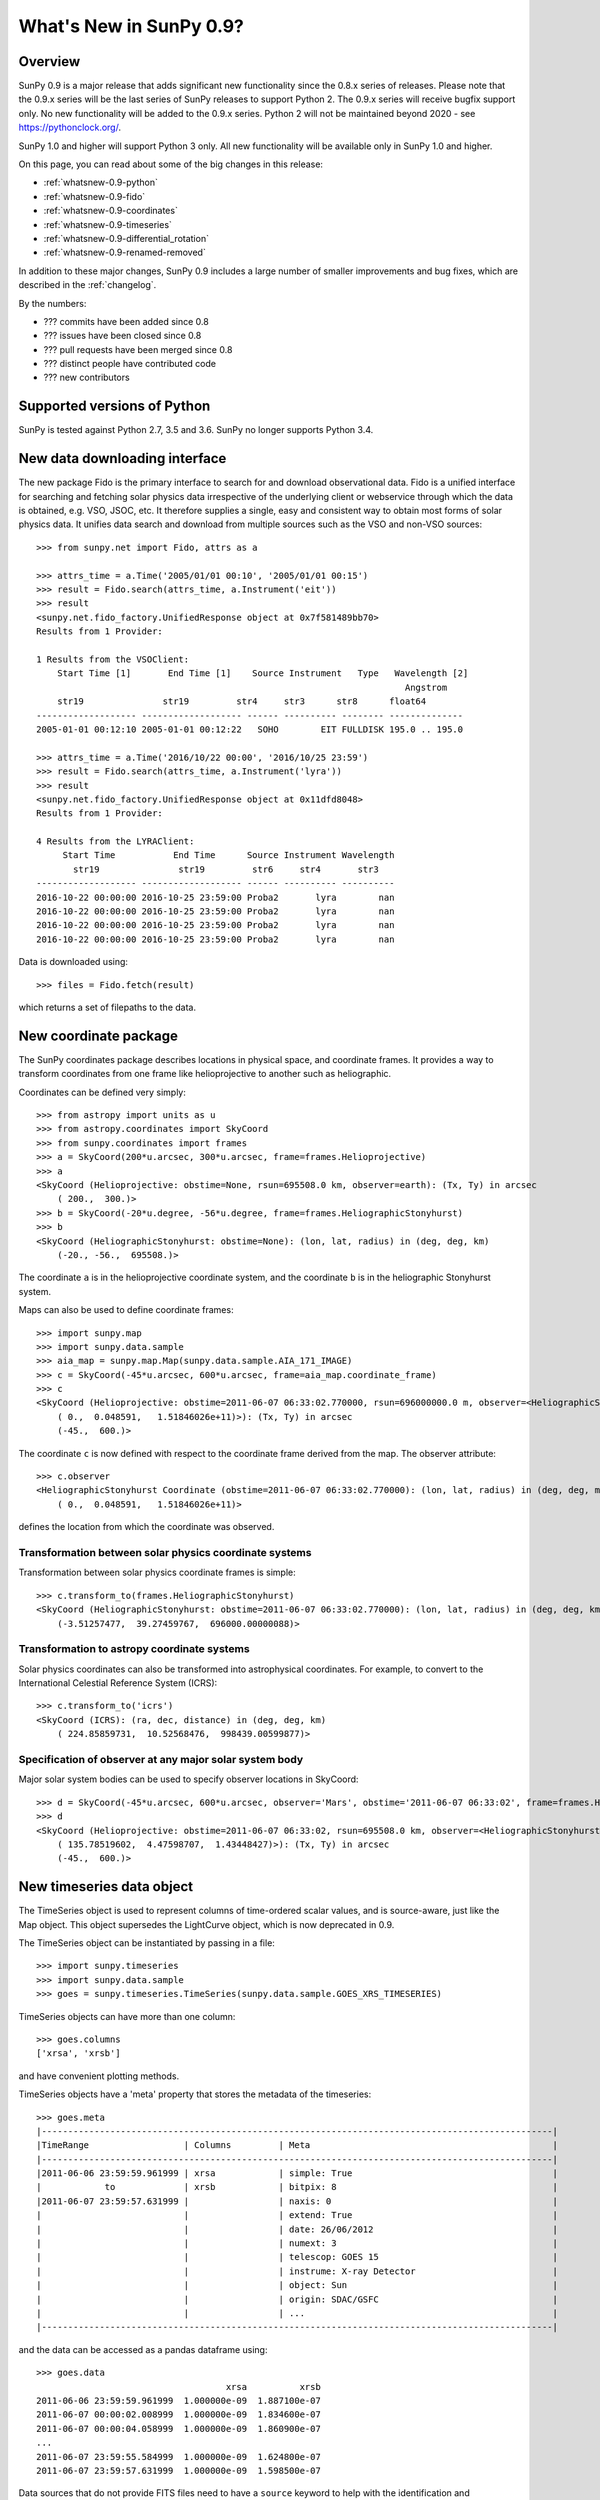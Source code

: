 .. doctest-skip-all

.. _whatsnew-0.9:

**************************
What's New in SunPy 0.9?
**************************

Overview
========

SunPy 0.9 is a major release that adds significant new functionality
since the 0.8.x series of releases.  Please note that the 0.9.x series
will be the last series of SunPy releases to support Python 2.  The
0.9.x series will receive bugfix support only.  No new functionality
will be added to the 0.9.x series.  Python 2 will not be maintained
beyond 2020 - see https://pythonclock.org/.

SunPy 1.0 and higher will support Python 3 only.  All new
functionality will be available only in SunPy 1.0 and higher.

On this page, you can read about some of the big changes in this release:

* :ref:`whatsnew-0.9-python`
* :ref:`whatsnew-0.9-fido`
* :ref:`whatsnew-0.9-coordinates`
* :ref:`whatsnew-0.9-timeseries`
* :ref:`whatsnew-0.9-differential_rotation`
* :ref:`whatsnew-0.9-renamed-removed`

In addition to these major changes, SunPy 0.9 includes a large number of
smaller improvements and bug fixes, which are described in the :ref:`changelog`.

By the numbers:

* ??? commits have been added since 0.8
* ??? issues have been closed since 0.8
* ??? pull requests have been merged since 0.8
* ??? distinct people have contributed code
* ??? new contributors

.. _whatsnew-0.9-python:

Supported versions of Python
============================

SunPy is tested against Python 2.7, 3.5 and 3.6.  SunPy no longer supports Python 3.4.


.. _whatsnew-0.9-fido:

New data downloading interface
==============================

The new package Fido is the primary interface to search for and download
observational data. Fido is a unified interface for searching and fetching solar
physics data irrespective of the underlying client or webservice through which
the data is obtained, e.g. VSO, JSOC, etc. It therefore supplies a single, easy
and consistent way to obtain most forms of solar physics data. It unifies data
search and download from multiple sources such as the VSO and non-VSO sources::

    >>> from sunpy.net import Fido, attrs as a

    >>> attrs_time = a.Time('2005/01/01 00:10', '2005/01/01 00:15')
    >>> result = Fido.search(attrs_time, a.Instrument('eit'))
    >>> result
    <sunpy.net.fido_factory.UnifiedResponse object at 0x7f581489bb70>
    Results from 1 Provider:

    1 Results from the VSOClient:
        Start Time [1]       End Time [1]    Source Instrument   Type   Wavelength [2]
                                                                          Angstrom
        str19               str19         str4     str3      str8      float64
    ------------------- ------------------- ------ ---------- -------- --------------
    2005-01-01 00:12:10 2005-01-01 00:12:22   SOHO        EIT FULLDISK 195.0 .. 195.0

    >>> attrs_time = a.Time('2016/10/22 00:00', '2016/10/25 23:59')
    >>> result = Fido.search(attrs_time, a.Instrument('lyra'))
    >>> result
    <sunpy.net.fido_factory.UnifiedResponse object at 0x11dfd8048>
    Results from 1 Provider:

    4 Results from the LYRAClient:
         Start Time           End Time      Source Instrument Wavelength
           str19               str19         str6     str4       str3
    ------------------- ------------------- ------ ---------- ----------
    2016-10-22 00:00:00 2016-10-25 23:59:00 Proba2       lyra        nan
    2016-10-22 00:00:00 2016-10-25 23:59:00 Proba2       lyra        nan
    2016-10-22 00:00:00 2016-10-25 23:59:00 Proba2       lyra        nan
    2016-10-22 00:00:00 2016-10-25 23:59:00 Proba2       lyra        nan

Data is downloaded using::

    >>> files = Fido.fetch(result)

which returns a set of filepaths to the data.

.. _whatsnew-0.9-coordinates:

New coordinate package
======================

The SunPy coordinates package describes locations in physical space, and
coordinate frames. It provides a way to transform coordinates from one frame
like helioprojective to another such as heliographic.

Coordinates can be defined very simply::

    >>> from astropy import units as u
    >>> from astropy.coordinates import SkyCoord
    >>> from sunpy.coordinates import frames
    >>> a = SkyCoord(200*u.arcsec, 300*u.arcsec, frame=frames.Helioprojective)
    >>> a
    <SkyCoord (Helioprojective: obstime=None, rsun=695508.0 km, observer=earth): (Tx, Ty) in arcsec
        ( 200.,  300.)>
    >>> b = SkyCoord(-20*u.degree, -56*u.degree, frame=frames.HeliographicStonyhurst)
    >>> b
    <SkyCoord (HeliographicStonyhurst: obstime=None): (lon, lat, radius) in (deg, deg, km)
        (-20., -56.,  695508.)>


The coordinate ``a`` is in the helioprojective coordinate system, and the
coordinate ``b`` is in the heliographic Stonyhurst system.

Maps can also be used to define coordinate frames::

    >>> import sunpy.map
    >>> import sunpy.data.sample
    >>> aia_map = sunpy.map.Map(sunpy.data.sample.AIA_171_IMAGE)
    >>> c = SkyCoord(-45*u.arcsec, 600*u.arcsec, frame=aia_map.coordinate_frame)
    >>> c
    <SkyCoord (Helioprojective: obstime=2011-06-07 06:33:02.770000, rsun=696000000.0 m, observer=<HeliographicStonyhurst Coordinate (obstime=2011-06-07 06:33:02.770000): (lon, lat, radius) in (deg, deg, m)
        ( 0.,  0.048591,   1.51846026e+11)>): (Tx, Ty) in arcsec
        (-45.,  600.)>

The coordinate ``c`` is now defined with respect to the coordinate frame derived
from the map. The observer attribute::

    >>> c.observer
    <HeliographicStonyhurst Coordinate (obstime=2011-06-07 06:33:02.770000): (lon, lat, radius) in (deg, deg, m)
        ( 0.,  0.048591,   1.51846026e+11)>

defines the location from which the coordinate was observed.


Transformation between solar physics coordinate systems
-------------------------------------------------------

Transformation between solar physics coordinate frames is simple::

    >>> c.transform_to(frames.HeliographicStonyhurst)
    <SkyCoord (HeliographicStonyhurst: obstime=2011-06-07 06:33:02.770000): (lon, lat, radius) in (deg, deg, km)
        (-3.51257477,  39.27459767,  696000.00000088)>

Transformation to astropy coordinate systems
--------------------------------------------

Solar physics coordinates can also be transformed into astrophysical coordinates.
For example, to convert to the International Celestial Reference System (ICRS)::

    >>> c.transform_to('icrs')
    <SkyCoord (ICRS): (ra, dec, distance) in (deg, deg, km)
        ( 224.85859731,  10.52568476,  998439.00599877)>

Specification of observer at any major solar system body
--------------------------------------------------------

Major solar system bodies can be used to specify observer locations in SkyCoord::

    >>> d = SkyCoord(-45*u.arcsec, 600*u.arcsec, observer='Mars', obstime='2011-06-07 06:33:02', frame=frames.Helioprojective)
    >>> d
    <SkyCoord (Helioprojective: obstime=2011-06-07 06:33:02, rsun=695508.0 km, observer=<HeliographicStonyhurst Coordinate (obstime=2011-06-07 06:33:02): (lon, lat, radius) in (deg, deg, AU)
        ( 135.78519602,  4.47598707,  1.43448427)>): (Tx, Ty) in arcsec
        (-45.,  600.)>


.. _whatsnew-0.9-timeseries:

New timeseries data object
==========================

The TimeSeries object is used to represent columns of time-ordered scalar values,
and is source-aware, just like the Map object.  This object supersedes the LightCurve object,
which is now deprecated in 0.9.

The TimeSeries object can be instantiated by passing in a file::

    >>> import sunpy.timeseries
    >>> import sunpy.data.sample
    >>> goes = sunpy.timeseries.TimeSeries(sunpy.data.sample.GOES_XRS_TIMESERIES)

TimeSeries objects can have more than one column::

    >>> goes.columns
    ['xrsa', 'xrsb']

and have convenient plotting methods.

.. plot::
    :include-source:

    import sunpy.timeseries
    import sunpy.data.sample
    goes = sunpy.timeseries.TimeSeries(sunpy.data.sample.GOES_XRS_TIMESERIES)
    goes.peek()

TimeSeries objects have a 'meta' property that stores the metadata of the timeseries::

    >>> goes.meta
    |-------------------------------------------------------------------------------------------------|
    |TimeRange                  | Columns         | Meta                                              |
    |-------------------------------------------------------------------------------------------------|
    |2011-06-06 23:59:59.961999 | xrsa            | simple: True                                      |
    |            to             | xrsb            | bitpix: 8                                         |
    |2011-06-07 23:59:57.631999 |                 | naxis: 0                                          |
    |                           |                 | extend: True                                      |
    |                           |                 | date: 26/06/2012                                  |
    |                           |                 | numext: 3                                         |
    |                           |                 | telescop: GOES 15                                 |
    |                           |                 | instrume: X-ray Detector                          |
    |                           |                 | object: Sun                                       |
    |                           |                 | origin: SDAC/GSFC                                 |
    |                           |                 | ...                                               |
    |-------------------------------------------------------------------------------------------------|

and the data can be accessed as a pandas dataframe using::

    >>> goes.data
                                        xrsa          xrsb
    2011-06-06 23:59:59.961999  1.000000e-09  1.887100e-07
    2011-06-07 00:00:02.008999  1.000000e-09  1.834600e-07
    2011-06-07 00:00:04.058999  1.000000e-09  1.860900e-07
    ...
    2011-06-07 23:59:55.584999  1.000000e-09  1.624800e-07
    2011-06-07 23:59:57.631999  1.000000e-09  1.598500e-07

Data sources that do not provide FITS files need to have a ``source`` keyword to help
with the identification and interpretation of the data::

    >>> eve = sunpy.timeseries.TimeSeries(sunpy.data.sample.EVE_TIMESERIES, source='EVE')

.. _whatsnew-0.9-differential_rotation:

Differential rotation of maps
=============================

Maps can now be transformed using solar differential rates.

.. plot::
    :include-source:

    import astropy.units as u
    import sunpy.map
    import sunpy.data.sample
    from sunpy.physics.differential_rotation import diffrot_map
    aia_map = sunpy.map.Map(sunpy.data.sample.AIA_171_IMAGE)
    dr_map = diffrot_map(aia_map, dt=-4*u.day)



.. _whatsnew-0.9-renamed-removed:

Renamed/removed functionality
=============================

Several sub-packages have been moved or removed, and these are described in the
following sections.

sunpy.lightcurve
----------------

The package ``sunpy.lightcurve`` has been deprecated in favor of `~sunpy.timeseries`,
and will be removed in a future version of SunPy.

sunpy.physics.transforms
------------------------

The modules in ``sunpy.physics.transforms`` have been moved to `~sunpy.physics`.

sunpy.net
---------
``HelioviewerClient`` has been removed from the ``sunpy.net`` namespace. It
should now be imported with ``from sunpy.net.helioviewer import HelioviewerClient``.

Full change log
===============

To see a detailed list of all changes in version v0.9, including changes in
API, please see the :ref:`changelog`.
